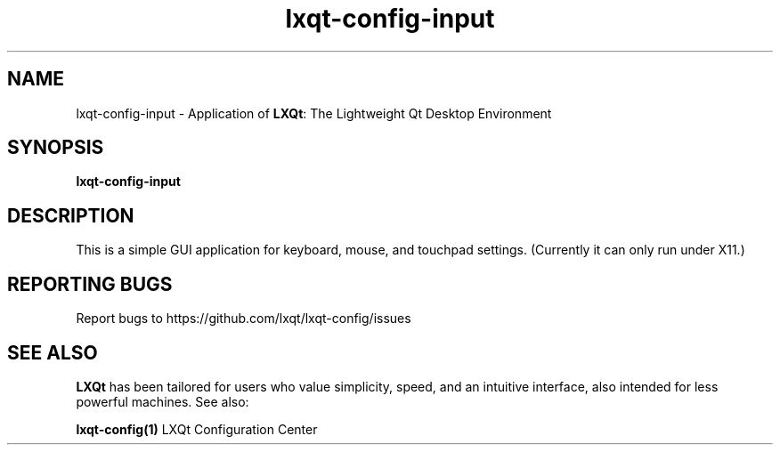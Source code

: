 .TH lxqt-config-input "1" "January 2025" "LXQt 2.1.0" "LXQt Input Settings"
.SH NAME
lxqt-config-input \- Application of \fBLXQt\fR: The Lightweight Qt Desktop
Environment
.SH SYNOPSIS
.B lxqt-config-input
.br
.SH DESCRIPTION
This is a simple GUI application for keyboard, mouse, and touchpad settings.
(Currently it can only run under X11.)
.P
.SH "REPORTING BUGS"
Report bugs to https://github.com/lxqt/lxqt-config/issues
.SH "SEE ALSO"
\fBLXQt\fR has been tailored for users who value simplicity, speed, and
an intuitive interface, also intended for less powerful machines. See also:
.\" any module must refers to session app, for more info on start it
.P
\fBlxqt-config(1)\fR  LXQt Configuration Center
